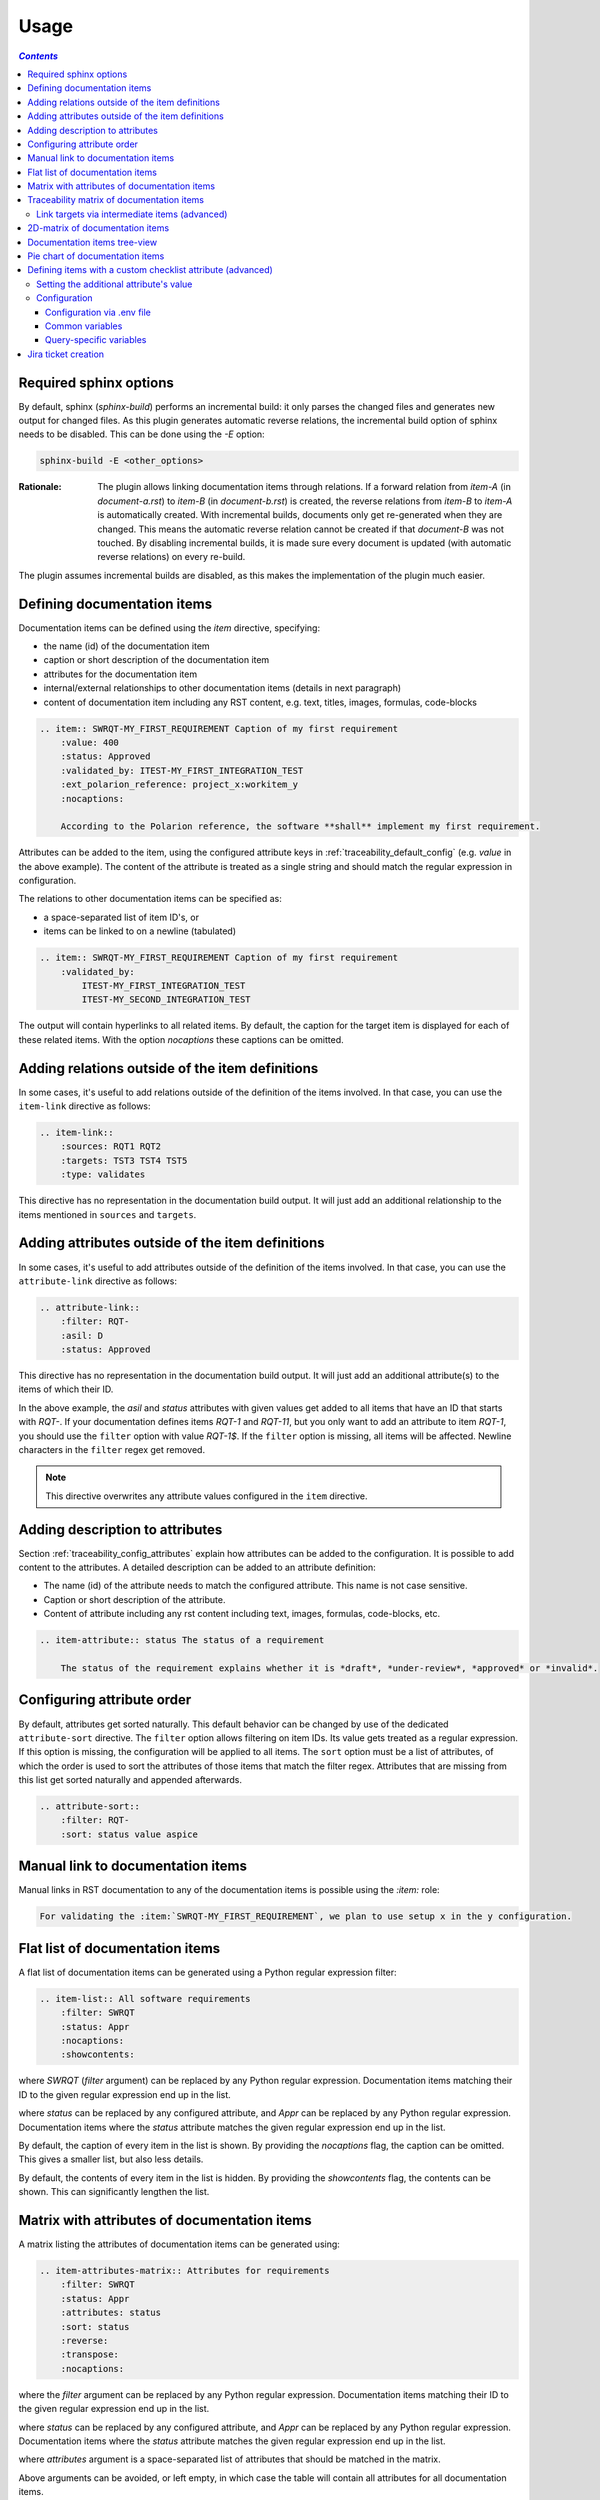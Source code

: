 .. _traceability_usage:

=====
Usage
=====

.. contents:: `Contents`
    :depth: 3
    :local:

.. _required_sphinx_options:

-----------------------
Required sphinx options
-----------------------

By default, sphinx (*sphinx-build*) performs an incremental build: it only parses the changed files and generates
new output for changed files. As this plugin generates automatic reverse relations, the incremental build option
of sphinx needs to be disabled. This can be done using the *-E* option:

.. code-block:: bash

    sphinx-build -E <other_options>

:Rationale: The plugin allows linking documentation items through relations. If a forward relation from *item-A*
            (in *document-a.rst*) to *item-B* (in *document-b.rst*) is created, the reverse relations from
            *item-B* to *item-A* is automatically created. With incremental builds, documents only get re-generated
            when they are changed. This means the automatic reverse relation cannot be created if that *document-B*
            was not touched.
            By disabling incremental builds, it is made sure every document is updated (with automatic reverse
            relations) on every re-build.

The plugin assumes incremental builds are disabled, as this makes the implementation of the plugin much easier.

.. _traceability_usage_item:

----------------------------
Defining documentation items
----------------------------

Documentation items can be defined using the *item* directive, specifying:

- the name (id) of the documentation item
- caption or short description of the documentation item
- attributes for the documentation item
- internal/external relationships to other documentation items (details in next paragraph)
- content of documentation item including any RST content, e.g. text, titles, images, formulas, code-blocks

.. code-block:: rest

    .. item:: SWRQT-MY_FIRST_REQUIREMENT Caption of my first requirement
        :value: 400
        :status: Approved
        :validated_by: ITEST-MY_FIRST_INTEGRATION_TEST
        :ext_polarion_reference: project_x:workitem_y
        :nocaptions:

        According to the Polarion reference, the software **shall** implement my first requirement.

Attributes can be added to the item, using the configured attribute keys in :ref:`traceability_default_config`
(e.g. *value* in the above example). The content of the attribute is treated as a single string and should
match the regular expression in configuration.

The relations to other documentation items can be specified as:

- a space-separated list of item ID's, or
- items can be linked to on a newline (tabulated)

.. code-block:: rest

    .. item:: SWRQT-MY_FIRST_REQUIREMENT Caption of my first requirement
        :validated_by:
            ITEST-MY_FIRST_INTEGRATION_TEST
            ITEST-MY_SECOND_INTEGRATION_TEST

The output will contain hyperlinks to all related items. By default, the caption for the target item is displayed for
each of these related items. With the option *nocaptions* these captions can be omitted.

.. _adding_relations:

------------------------------------------------
Adding relations outside of the item definitions
------------------------------------------------

In some cases, it's useful to add relations outside of the definition of the items
involved. In that case, you can use the ``item-link`` directive as follows:

.. code-block:: rest

    .. item-link::
        :sources: RQT1 RQT2
        :targets: TST3 TST4 TST5
        :type: validates

This directive has no representation in the documentation build output. It will
just add an additional relationship to the items mentioned in ``sources`` and
``targets``.

-------------------------------------------------
Adding attributes outside of the item definitions
-------------------------------------------------

In some cases, it's useful to add attributes outside of the definition of the items
involved. In that case, you can use the ``attribute-link`` directive as follows:

.. code-block:: rest

    .. attribute-link::
        :filter: RQT-
        :asil: D
        :status: Approved

This directive has no representation in the documentation build output. It will
just add an additional attribute(s) to the items of which their ID.

In the above example, the *asil* and *status* attributes with given values get
added to all items that have an ID that starts with *RQT-*. If your documentation defines
items *RQT-1* and *RQT-11*, but you only want to add an attribute to item *RQT-1*, you
should use the ``filter`` option with value *RQT-1$*. If the ``filter`` option is missing,
all items will be affected. Newline characters in the ``filter`` regex get removed.

.. note:: This directive overwrites any attribute values configured in the ``item`` directive.

--------------------------------
Adding description to attributes
--------------------------------

Section :ref:`traceability_config_attributes` explain how attributes can be added to the configuration. It is possible
to add content to the attributes. A detailed description can be added to an attribute definition:

- The name (id) of the attribute needs to match the configured attribute. This name is not case sensitive.
- Caption or short description of the attribute.
- Content of attribute including any rst content including text, images, formulas, code-blocks, etc.

.. code-block:: rest

    .. item-attribute:: status The status of a requirement

        The status of the requirement explains whether it is *draft*, *under-review*, *approved* or *invalid*.

---------------------------
Configuring attribute order
---------------------------

By default, attributes get sorted naturally. This default behavior can be changed by use of the dedicated
``attribute-sort`` directive. The ``filter`` option allows filtering on item IDs. Its value gets treated as a regular
expression. If this option is missing, the configuration will be applied to all items. The ``sort`` option must be a
list of attributes, of which the order is used to sort the attributes of those items that match the filter regex.
Attributes that are missing from this list get sorted naturally and appended afterwards.

.. code-block:: rest

    .. attribute-sort::
        :filter: RQT-
        :sort: status value aspice

.. _traceability_usage_item_linking:

----------------------------------
Manual link to documentation items
----------------------------------

Manual links in RST documentation to any of the documentation items is possible using the *:item:* role:

.. code-block:: rest

    For validating the :item:`SWRQT-MY_FIRST_REQUIREMENT`, we plan to use setup x in the y configuration.

.. _traceability_usage_item_list:

--------------------------------
Flat list of documentation items
--------------------------------

A flat list of documentation items can be generated using a Python regular expression filter:

.. code-block:: rest

    .. item-list:: All software requirements
        :filter: SWRQT
        :status: Appr
        :nocaptions:
        :showcontents:

where *SWRQT* (*filter* argument) can be replaced by any Python regular expression. Documentation items matching
their ID to the given regular expression end up in the list.

where *status* can be replaced by any configured attribute, and *Appr* can be replaced by any Python regular
expression. Documentation items where the *status* attribute matches the given regular expression end up in the list.

By default, the caption of every item in the list is shown. By providing the *nocaptions* flag, the
caption can be omitted. This gives a smaller list, but also less details.

By default, the contents of every item in the list is hidden. By providing the *showcontents* flag, the
contents can be shown. This can significantly lengthen the list.

.. _traceability_usage_item_attributes_matrix:

---------------------------------------------
Matrix with attributes of documentation items
---------------------------------------------

A matrix listing the attributes of documentation items can be generated using:

.. code-block:: rest

    .. item-attributes-matrix:: Attributes for requirements
        :filter: SWRQT
        :status: Appr
        :attributes: status
        :sort: status
        :reverse:
        :transpose:
        :nocaptions:

where the *filter* argument can be replaced by any Python regular expression. Documentation items matching
their ID to the given regular expression end up in the list.

where *status* can be replaced by any configured attribute, and *Appr* can be replaced by any Python regular
expression. Documentation items where the *status* attribute matches the given regular expression end up in the list.

where *attributes* argument is a space-separated list of attributes that should be matched in the matrix.

Above arguments can be avoided, or left empty, in which case the table will contain all attributes for all
documentation items.

Documentation items matching their ID to the given *filter* regular expression end up as rows in the generated table.
The matching attribute values end up as columns in the generated table. Documentation items
that don't have a value for a certain attribute will have an empty cell at the corresponding location.

By default, the caption for every item in the table is shown. By providing the *nocaptions* flag, the
caption can be omitted. This gives a smaller table, but also less details. If you only care about the captions and want
to hide the item IDs, set the *onlycaptions* flag instead.

By default, items are sorted naturally based on their name. With the *sort* argument it is possible to sort on one
or more attribute values alphabetically. When providing multiple attributes to sort on, the attribute keys are
space-separated. With the *reverse* argument, the sorting is reversed.

By default, the attribute names are listed the header row and every item takes up a row. Depending on the number of
items and attributes it could be better to transpose the generated matrix (swap columns for row) by providing the
*transpose* flag.

Optionally, the *class* attribute can be specified to customize table output, especially useful when rendering to
LaTeX. Normally the *longtable* class is used when the number of rows is greater than 30 which allows long tables to
span multiple pages. By setting *class* to *longtable* manually, you can force the use of this environment.

.. _traceability_usage_item_matrix:

------------------------------------------
Traceability matrix of documentation items
------------------------------------------

A traceability matrix of documentation items can be generated using:

.. code-block:: rest

    .. item-matrix:: Requirements to test case description traceability
        :source: RQT-
        :target: [IU]TEST
        :sourcetitle: Software requirements
        :targettitle: Integration and unit test cases
        :type: validated_by
        :sourcetype: fulfilled_by
        :status: Appr
        :sourceattributes: asil status
        :targetattributes: result
        :hidetarget:
        :group: bottom
        :nocaptions:
        :stats:
        :hidetitle:
        :coverage: >= 99.5

Documentation items matching their ID to the given *source* regular expression end up in the leftmost column of the
generated table. Documentation items matching their ID to the given *target* regular expression(s) with a matching
relationship (see *type* argument) will end up in the right-hand column(s) of the generated table.\

**Special note on external relations**: This directive allows showing external relationships, but has some
limitations in doing so:

  - The external relation needs to be specified explicitly in the *type* option.
  - No regex filtering on target item names is supported.
  - External items can only be used as source when the regex of the source option does not match any internal items.
  - External relationships are ignored when linking via intermediate items.

:source: *optional*, *single argument*

    Python-style regular expression used to filter the source items (left column) based on their names.
    When omitted, no filtering is done on the source item names.

:target: *optional*, *multiple arguments (space-separated)*

    Python-style regular expression(s) used to filter the target items (right columns) based on their names.
    Multiple arguments will result in multiple target columns, each filtered by their respective regex.
    When omitted no regex filtering is done on the target item names

:sourcetitle: *optional*, *single argument*

    Title of the left "Source" column in the matrix. When omitted, the column title defaults to "Source"

:targettitle: *optional*, *multiple arguments (comma-separated)*

    Title(s) of the right "Target" column(s). In case multiple arguments are given for the *target* option, the
    same amount of *targettitle* arguments must be given.
    When omitted (only possible if 0 or 1 *target* argument is given), the right column title defaults to "Target"

:type: *optional*, *multiple arguments (space-separated)*

    The list of relationships that should be used to filter the target columns. The relationships considered for
    filtering are from the "Source" items to the "Target" items.
    When multiple arguments are provided, the target column will show items that match *any* of the given relationships
    provided, i.e. the same filtering is applied to all "Target" columns in the matrix.
    When omitted, all possible relations are considered **except for external relations**.

:sourcetype: *optional*, *multiple arguments (space-separated)*

    The list of relationships that all source items should have. This option is unrelated to the *target* option
    and is solely used to filter source items - in addition to the *source* filter.

:<<attribute>>: *optional*, *multiple arguments (space-separated)*

    Python-style regular expression used to filter the source items (left column) based on their attributes.
    The attribute value is **not** used as a filter on the *target* part.
    When omitted, no filtering is done on the source item attributes

:sourceattributes: *optional*, *multiple arguments (space-separated)*

    A list of attributes. For each attribute, the value for each source item gets added to the matrix in a new column,
    after the column that contains the source items.

:targetattributes: *optional*, *multiple arguments (space-separated)*

    A list of attributes. For each attribute, the value for each target item gets added to the matrix in a new column,
    after the column that contains the target items. This option cannot be enabled when the ``:target:`` contains
    more than one regex. Note that this option implies ``:splittargets:``.

:splittargets: *optional*, *flag*

    Split up every target item in a separate cell. By default, they are listed in a single cell per source
    (and per ``:target:`` regex).

:hidesource: *optional*, *flag*

    When enabled, the column with the source items is hidden.

:hidetarget: *optional*, *flag*

    When enabled, all columns with target items are hidden.

:group: *optional*, *choice: top/bottom*

    The *group* argument can be used to group source items that don't have any target items. You can explicitly specify
    to have them grouped at the *top* or *bottom* of the matrix.

:onlycovered: *optional*, *flag*

    By default, all source items are included. By providing the *onlycovered* flag, only covered items are shown in the
    output. This option takes precedence over the ``:group:`` option.

:nocaptions: *optional*, *flag*

    By default, the caption for every item in the table is shown. By providing the *nocaptions* flag, the
    caption can be omitted. This gives a smaller table, but also less details.

:onlycaptions:

    If you only care about the captions and want to hide the item IDs, set the *onlycaptions* flag instead.

:stats: *optional*, *flag*

    By providing the *stats* flag, some statistics (coverage percentage) are calculated and displayed above the
    matrix. The plugin counts the number of items having a target item in the target-column(s) (=covered or allocated),
    and the number of items having no target in the target-column(s) (=not covered or allocated). And calculates a
    coverage/allocation percentage from these counts.
    When omitted this percentage is not displayed.

:hidetitle: *optional*, *flag*

    By providing the *hidetitle* flag, the title will be hidden.

:coverage: *optional*, *single argument*

    The *coverage* option can be used to evaluate the coverage statistics. It expects an operator followed by
    a percentage value, e.g. '>= 95', used as the righthand side of the expression.
    The coverage (as a percentage) will be prepended. If the evaluation is false or invalid, a warning will be reported.

:class: *optional*, *single argument*

    The *class* attribute can be specified to customize table output, especially useful when rendering to LaTeX.
    Normally the *longtable* class is used when the number of rows is greater than 30 which allows long tables to
    span multiple pages. By setting *class* to *longtable* manually, you can force the use of this environment.

Link targets via intermediate items (advanced)
==============================================

Let's say you have DESIGN-, RQT-, and TEST- items and you want to generate an item-matrix with DESIGN-items as
``:source:`` and TEST-items as ``:target:``. These source and target items are not directly linked to each other. They are
linked via the ``:intermediate:`` RQT-items:

.. uml::

    @startuml
    DESIGN -> RQT : fulfills
    RQT -> TEST : validated_by
    @enduml

.. code-block:: rest

    .. item-matrix:: Design to test case description via requirement traceability
        :source: DESIGN-
        :intermediate: RQT-
        :target: TEST-
        :type: fulfills | validated_by
        :intermediatetitle: Intermediate
        :coveredintermediates:
        :splitintermediates:

:type: *required*, *multiple arguments (space-separated)*

    The *type* option must contain at least two relationships, separated by a ``|`` character. The relationships on
    the lefthand side of this separator are used to link the *source* items to the *intermediate* items. The ones on
    the righthand side are used to link the *intermediate* items to the *target* items.
    External relationships are not compatible with this feature (yet).

:intermediate: *optional*, *single argument*

    Python-style regular expression used to select intermediate items, meaning items that have to be linked to both
    the source and target items.

:intermediatetitle: *optional*, *single argument*

    When given, an extra column that lists the intermediate item(s) per source item will be added between the columns
    that list sources and the linked targets. The argument will be used as title for this new column.

:coveredintermediates: *optional*, *flag*
    When enabled, all sources that have one or more intermediates that are uncovered will be treated as uncovered even
    when the source has another intermediate that *is* covered, i.e. **all**
    intermediates must be covered for the linked source to be covered.

:splitintermediates: *optional*, *flag*
    When enabled, a row will be created for every intermediate item instead of grouping them together in the same
    row for the source item. This can be useful if you want to group target items per intermediate item *instead of
    per source item*.

.. _traceability_usage_2d_matrix:

--------------------------------
2D-matrix of documentation items
--------------------------------

A 2D-matrix of documentation items can be generated using:

.. code-block:: rest

    .. item-2d-matrix:: Requirements to test case description traceability
        :source: SWRQT
        :target: [IU]TEST
        :status: Appr
        :filtertarget:
        :type: validated_by
        :hit: x
        :miss:

where the *source* and *target* arguments can be replaced by any Python regular expression.

where *status* can be replaced by any configured attribute, and *Appr* can be replaced by any Python regular
expression. Only documentation items where the *status* attribute matches the given regular expression end up in
the *source* part of the matrix. The attribute value is **not** used as a filter on the *target* part. To filter on the
*target* part instead of the *source* part, add the optional *filtertarget* flag.

The *type* argument is a space-separated list of relationships that should be matched in the matrix.

Documentation items matching their ID to the given *source* regular expression end up as columns of the
generated table. Documentation items matching their ID to the given *target* regular expression end up as
rows of the generated table. Where source and target items have a matching relationship (see *type* argument)
an 'x' will be placed in the cell at co-ordinates of source/target.

Captions for items in the 2D table are never shown, as it would overload the table.

Optionally, the *class* attribute can be specified to customize table output, especially useful when rendering to
LaTeX. Normally the *longtable* class is used when the number of rows is greater than 30 which allows long tables to
span multiple pages. By setting *class* to *longtable* manually, you can force the use of this environment.

.. _traceability_usage_item_tree:

-----------------------------
Documentation items tree-view
-----------------------------

Note: this feature is not supported when building for latex/pdf.

A tree-view of documentation items can be generated using:

.. code-block:: rest

    .. item-tree:: Requirements tree view
        :top: SWRQT
        :top_relation_filter: depends_on
        :status: Appr
        :type: impacts_on validated_by
        :nocaptions:

where the *top* argument can be replaced by any Python regular expression. The *top_relation_filter* and *type*
arguments are space-separated lists of relationships.

The directive generates an expandable tree of links to documentation items. A nested bullet list is generated
with, at the top level, the top level documentation items. These are the ones matching their ID to the *top*
regular expression and not having any relation of *top_relation_filter* kind to a documentation item matching the same
*top* regular expression against its ID.

The *status* can be replaced by any configured attribute, and *Appr* can be replaced by any Python regular
expression. Only documentation items where the *status* attribute matches the given regular expression end up in
the tree.

Going deeper down this nested bullet list, the item's relationships are checked: if there is a *type*
relationship (*type* is a space-separated list of relationships), it gets added as a one-level-deeper item in
the nested bullet list. This action is repeated recursively.

.. warning::

    The *type* is a list of relationships, which cannot hold the forward and reverse relationship of a pair.
    This would give endless repetition of the same nesting and endless recursion in Python. The plugin
    checks the *item-tree* directives for this mistake!

By default, the caption for every item in the tree is shown. By providing the *nocaptions* flag, the
caption can be omitted. This gives a smaller tree, but also less details. If you only care about the captions and want
to hide the item IDs, set the *onlycaptions* flag instead.

.. _traceability_usage_piechart:

--------------------------------
Pie chart of documentation items
--------------------------------

A pie chart of documentation items can be generated using:

.. code-block:: rest

    .. item-piechart:: Test coverage of requirements with report results
        :id_set: RQT TEST TEST_REP
        :label_set: uncovered, covered, executed
        :result: error, fail, pass

where the *id_set* arguments can be replaced by any Python regular expression. The *label_set* and *result* arguments
are comma-separated lists.

The *id_set* is a list of item IDs with at least two and at most three item IDs. The first item ID is the source, the
second item ID is the target, and the optional third item ID is the target of the second. Adding a third item ID splits
up the items with an existing relationship between the first and second ID.

The optional *label_set* holds the string labels for the pie chart. For source items without a relationship to a target
item, the first label is used. For those with a relationship, but without a relationship between the second and third
ID, the second label is used. The third label is used for items with both relationships covered. This attribute is
optional. The labels in the example are the default values.

The optional *result* can be replaced by any configured attribute of the third item ID. Its arguments are possible
values of this attribute, ordered in priority from high to low. Using this option splits up the slice with the third
label. In this example an RQT item with multiple TEST items, one with a *fail* and others a *pass* as *result* value in
the TEST_REP item, will be added to the *fail* slice of the pie chart.

.. _traceability_checklist:

-----------------------------------------------------------
Defining items with a custom checklist attribute (advanced)
-----------------------------------------------------------

The plugin can add an additional attribute to a traceability item if its item ID exists in a checklist inside the
description of a merge/pull request or its item ID is used in a *checklist-result* directive. Documentation items can be
linked to a checklist by defining them with the *checklist-item* directive. This custom directive inherits all
functionality of the regular *item* directive.

.. code-block:: rest

    .. checklist-item:: PLAN-UNIT_TESTS Have you added unit tests for regression detection?

.. note::

    The IDs of these checklist-items should not start with an underscore or an asterisk to support markup in the PR/MR
    description. More details in `PR #203`_.

.. _`PR #203`: https://github.com/melexis/sphinx-traceability-extension/pull/203


Setting the additional attribute's value
========================================

There are two different ways to set the value of the additional attribute. They can be combined, and the first has
priority over the second:

1. Use of *checkbox-result* directive

The checkboxes can be checked/unchecked from RST as well by using the *checkbox-result* directive. The item ID should be
of a checklist item and is expected to be present in a configured merge/pull request description. The caption should be
one of two configured values in *attribute_values*.

.. code-block:: rest

    .. checkbox-result:: QUE-UNIT_TESTS yes

2. Querying GitLab/GitHub

A query is sent to the GitLab/GitHub API to retrieve the status of every checkbox in the description of the configured
merge/pull request. The traceability item's ID is expected to follow the checkbox directly.
Example of a valid checklist in Markdown:

.. code-block:: rest

    - [x] PLAN-UNIT_TESTS Have you added unit tests for regression detection?
    - [ ] PLAN-PACKAGE_TEST Have you tested the package?

Configuration
=============

The configuration of this feature is stored in the configuration variable *traceability_checklist*. Only the
*attribute_*-keys are mandatory to use the *checklist-item* directive. The other configuration variables are only used
for querying GitLab/GitHub.

.. code-block:: python

    traceability_checklist = {
        'attribute_name': 'your_attribute_name',
        'attribute_to_str': 'your_attribute_to_string'),
        'attribute_values': 'your_attribute_values',  # two values, comma-separated
        'private_token': 'your_private_token',  # optional, depending on accessibility
        'api_host_name': 'https://api.github.com' or 'https://gitlab.example.com/api/v4',
        'project_id': 'the_owner/your_repo' or 'your_project_id',
        'merge_request_id': 'your_merge_request_id(s)'),  # comma-separated if more than one
        'checklist_item_regex': 'your_item_id_regex',  # optional, the default is r"\S+"
    }

If the *checklist_item_regex* is configured, a warning is reported for each item ID that matches it and is not defined
with the *checklist-item* directive.

Configuration via .env file
---------------------------
In our *conf.py* the variables are looked for in the environment first, e.g. in a ``.env`` file (by using the Python
*decouple* module).

.. code-block:: bash

    # copy example .env to your .env
    cp doc/.env.example .env

    # add env variables by adjusting the template values in .env

Common variables
----------------
- *ATTRIBUTE_NAME* is the identifier of the attribute to be added, e.g. *checked*.
- *ATTRIBUTE_TO_STRING* is the string representation (as to be rendered in html) of the attribute name, e.g. *Answer*.
- *ATTRIBUTE_VALUES* are two comma-separated attribute values, e.g. *yes,no*. The first value is used when the checkbox is checked and the second value when unchecked.

Query-specific variables
------------------------
GitLab
``````
- *PRIVATE_TOKEN* is your personal access token that has API access.
- *API_HOST_NAME* is the host name of the API, e.g. *https://gitlab.example.com/api/v4*
- *PROJECT_ID* is the ID of the project.
- *MERGE_REQUEST_ID* is the internal ID of the merge request.

GitHub
``````
- *PRIVATE_TOKEN* is not needed for public repositories. Otherwise, it must be a `personal access token`_ with the access to the targeted scope.
- *API_HOST_NAME* is the host name of the GitHub REST API v3: *https://api.github.com*
- *PROJECT_ID* defines the repository by specifying *owner* and *repo* separated by a forward slash, e.g. *melexis/sphinx-traceability-extension*.
- *MERGE_REQUEST_ID* is the pull request number.

.. _`personal access token`: https://github.blog/2013-05-16-personal-api-tokens/

.. _traceability_jira_automation:

--------------------
Jira ticket creation
--------------------

Jira tickets that are based on traceable items can be automatically created by means of an additional plugin called
`mlx.jira-traceability <https://github.com/melexis/jira-traceability>`_.
